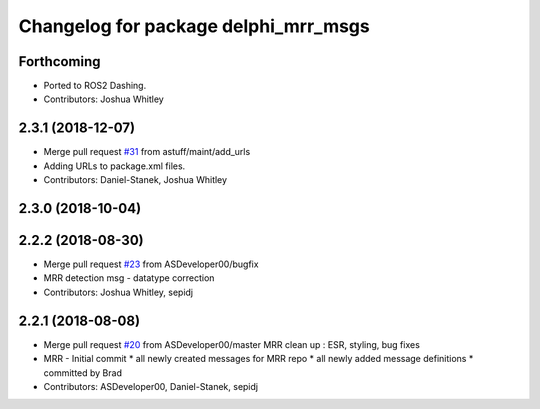 ^^^^^^^^^^^^^^^^^^^^^^^^^^^^^^^^^^^^^
Changelog for package delphi_mrr_msgs
^^^^^^^^^^^^^^^^^^^^^^^^^^^^^^^^^^^^^

Forthcoming
-----------
* Ported to ROS2 Dashing.
* Contributors: Joshua Whitley

2.3.1 (2018-12-07)
------------------
* Merge pull request `#31 <https://github.com/astuff/astuff_sensor_msgs/issues/31>`_ from astuff/maint/add_urls
* Adding URLs to package.xml files.
* Contributors: Daniel-Stanek, Joshua Whitley

2.3.0 (2018-10-04)
------------------

2.2.2 (2018-08-30)
------------------
* Merge pull request `#23 <https://github.com/astuff/astuff_sensor_msgs/issues/23>`_ from ASDeveloper00/bugfix
* MRR detection msg - datatype correction
* Contributors: Joshua Whitley, sepidj

2.2.1 (2018-08-08)
------------------
* Merge pull request `#20 <https://github.com/astuff/astuff_sensor_msgs/issues/20>`_ from ASDeveloper00/master
  MRR clean up : ESR, styling, bug fixes
* MRR - Initial commit
  * all newly created messages for MRR repo
  * all newly added message definitions
  * committed by Brad
* Contributors: ASDeveloper00, Daniel-Stanek, sepidj
